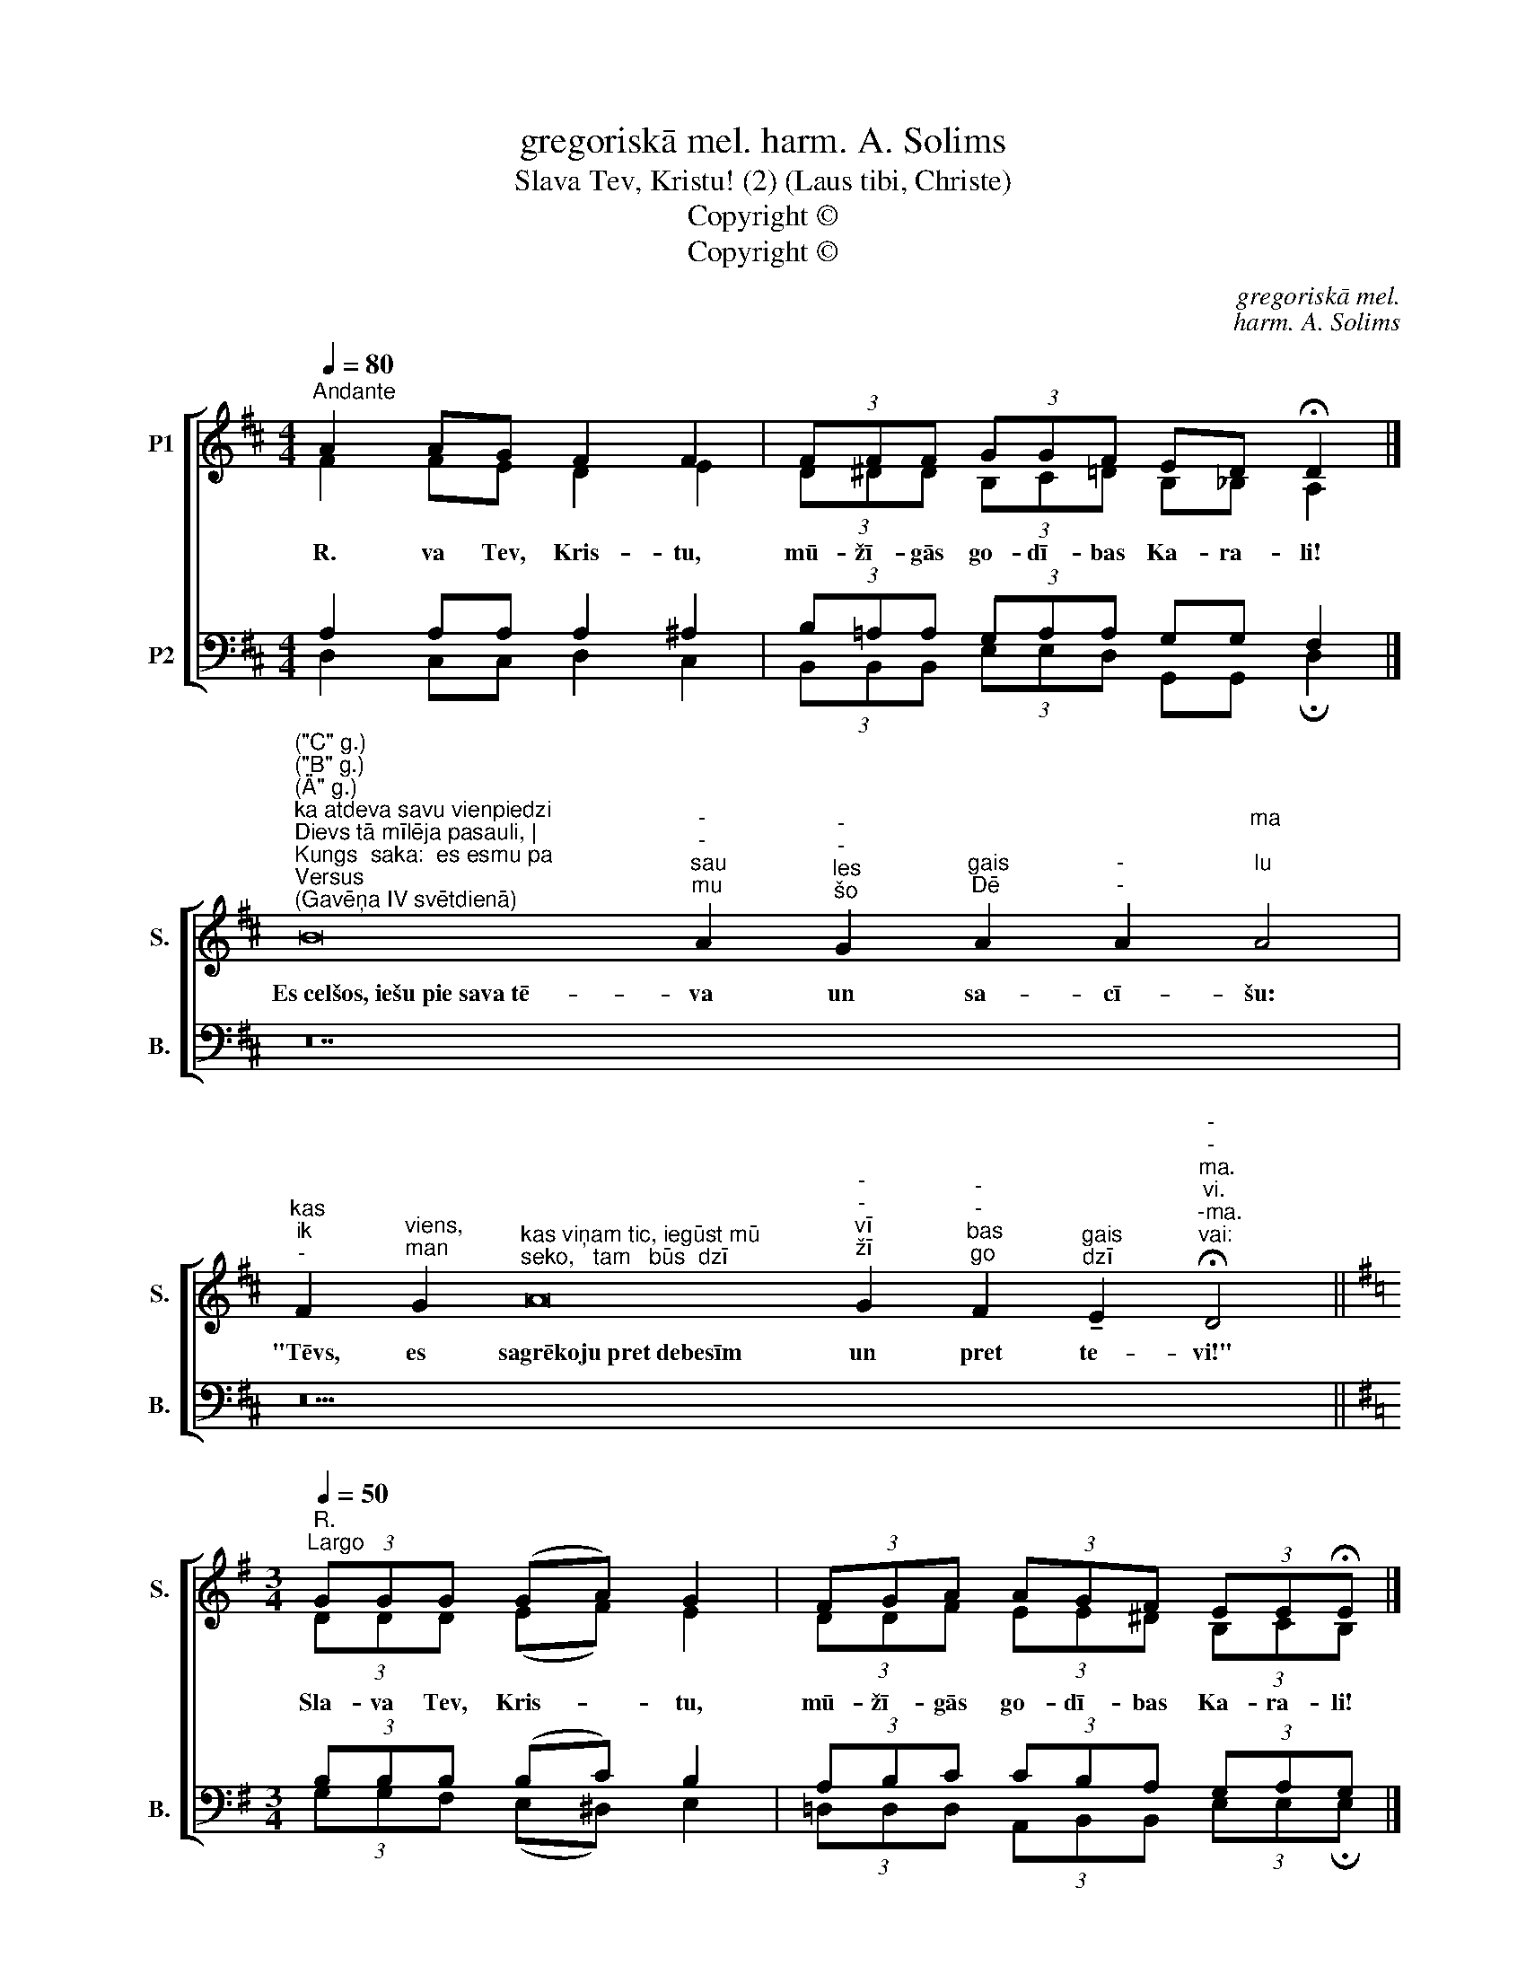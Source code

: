 X:1
T:gregoriskā mel. harm. A. Solims
T:Slava Tev, Kristu! (2) (Laus tibi, Christe)
T:Copyright © 
T:Copyright © 
C:gregoriskā mel.
C:harm. A. Solims
Z:Copyright ©
%%score [ ( 1 2 ) ( 3 4 ) ]
L:1/8
Q:1/4=80
M:4/4
K:D
V:1 treble nm="P1" snm="S."
V:2 treble 
V:3 bass nm="P2" snm="B."
V:4 bass 
V:1
"^Andante" A2 AG F2 F2 | (3FFF (3GGF ED !fermata!D2 |] %2
w: R. va Tev, Kris- tu,|mū- žī- gās go- dī- bas Ka- ra- li!|
"^(\"C\" g.)""^(\"B\" g.)""^(\"A\" g.)""^ka atdeva savu vienpiedzi""^Dievs tā mīlēja pasauli, |""^Kungs  saka:  es esmu pa""^Versus""^(Gavēņa IV svētdienā)" B16"^-""^-""^sau""^mu" A2"^-""^-""^les""^šo" G2"^gais""^Dē" A2"^-""^-" A2"^ma;""^lu;" A4 | %3
w: Es~celšos,~iešu~pie~sava~tē- va un sa- cī- šu:|
"^kas""^ik""^-" F2"^viens,""^man" G2"^kas viņam tic, iegūst mū""^seko,   tam   būs  dzī" A16"^-""^-""^vī""^žī" G2"^-""^-""^bas""^go" F2"^gais""^dzī" !tenuto!E2"^-""^-""^ma.""^vi.""^-ma.""^vai:" !fermata!D4 || %4
w: "Tēvs, es sagrēkoju~pret~debesīm un pret te- vi!"|
[K:G][M:3/4]"^R.""^Largo"[Q:1/4=50] (3GGG (GA) G2 | (3FGA (3AGF (3EE!fermata!E |] %6
w: Sla- va Tev, Kris- * tu,|mū- žī- gās go- dī- bas Ka- ra- li!|
"^Versus""^(Palmu svētdienā)" G16 A2 B2 B4 | A16 G2 F2 (G2 F2) E4 | E16 F2 G2 G4 | %9
w: Mūsu~~~dēļ~~~Kristus~~~kļuva~~~paklausīgs līdz nā- vei,|līdz~~~pat krus- ta nā- * vei.|Tādēļ~Dievs~viņu~paaugstināja~pā- ri vi- sam|
 F16 E2 F2 (G2 F2) !fermata!E4 || %10
w: un~deva~viņam~vārdu,~kas~ir~pāri~pār kat- ru vār- * du.|
V:2
 F2 FE D2 E2 | (3D^DD (3B,C=D B,_B, A,2 |] x28 | x30 ||[K:G][M:3/4] (3DDD (EF) E2 | %5
 (3DDF (3EE^D (3B,CB, |] x24 | x28 | x24 | x28 || %10
V:3
 A,2 A,A, A,2 ^A,2 | (3B,=A,A, (3G,A,A, G,G, F,2 |] z28 | z30 ||[K:G][M:3/4] (3B,B,B, (B,C) B,2 | %5
 (3A,B,C (3CB,A, (3G,A,G, |] z24 | z28 | z24 | z28 || %10
V:4
 D,2 C,C, D,2 C,2 | (3B,,B,,B,, (3E,E,D, G,,G,, !fermata!D,2 |] x28 | x30 || %4
[K:G][M:3/4] (3G,G,F, (E,^D,) E,2 | (3=D,D,D, (3A,,B,,B,, (3E,E,!fermata!E, |] x24 | x28 | x24 | %9
 x28 || %10

